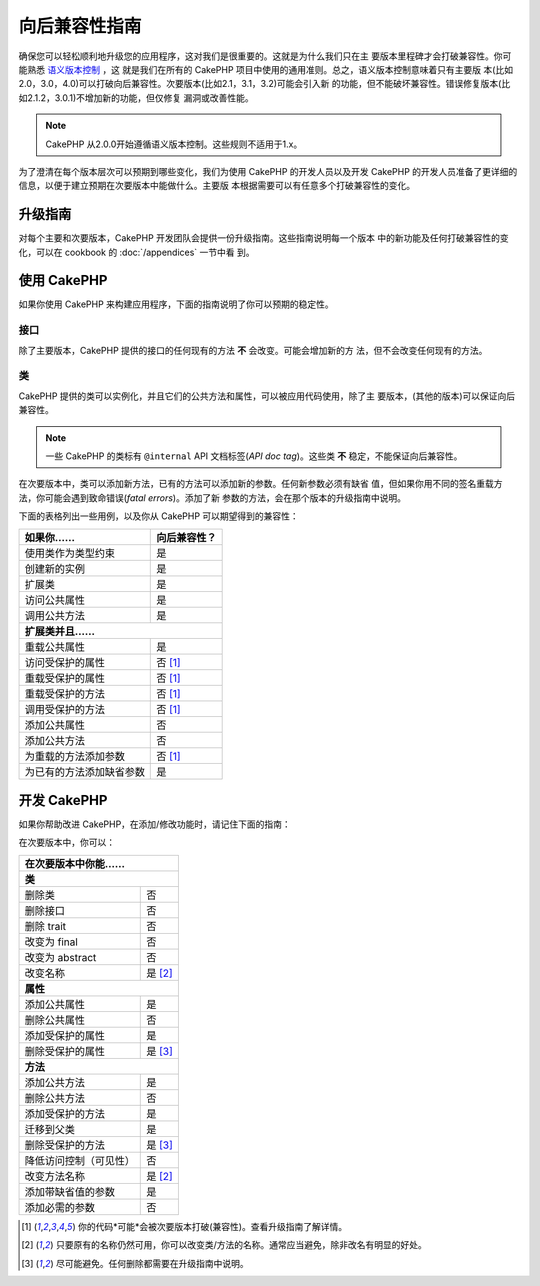 向后兼容性指南
##############

确保您可以轻松顺利地升级您的应用程序，这对我们是很重要的。这就是为什么我们只在主
要版本里程碑才会打破兼容性。你可能熟悉 `语义版本控制 <http://semver.org/>`_ ，这
就是我们在所有的 CakePHP 项目中使用的通用准则。总之，语义版本控制意味着只有主要版
本(比如2.0，3.0，4.0)可以打破向后兼容性。次要版本(比如2.1，3.1，3.2)可能会引入新
的功能，但不能破坏兼容性。错误修复版本(比如2.1.2，3.0.1)不增加新的功能，但仅修复
漏洞或改善性能。

.. note::

    CakePHP 从2.0.0开始遵循语义版本控制。这些规则不适用于1.x。

为了澄清在每个版本层次可以预期到哪些变化，我们为使用 CakePHP 的开发人员以及开发
CakePHP 的开发人员准备了更详细的信息，以便于建立预期在次要版本中能做什么。主要版
本根据需要可以有任意多个打破兼容性的变化。

升级指南
========

对每个主要和次要版本，CakePHP 开发团队会提供一份升级指南。这些指南说明每一个版本
中的新功能及任何打破兼容性的变化，可以在 cookbook 的 :doc:`/appendices` 一节中看
到。

使用 CakePHP
=============

如果你使用 CakePHP 来构建应用程序，下面的指南说明了你可以预期的稳定性。

接口
----

除了主要版本，CakePHP 提供的接口的任何现有的方法 **不** 会改变。可能会增加新的方
法，但不会改变任何现有的方法。

类
--

CakePHP 提供的类可以实例化，并且它们的公共方法和属性，可以被应用代码使用，除了主
要版本，(其他的版本)可以保证向后兼容性。

.. note::

    一些 CakePHP 的类标有 ``@internal`` API 文档标签(*API doc tag*)。这些类
    **不** 稳定，不能保证向后兼容性。

在次要版本中，类可以添加新方法，已有的方法可以添加新的参数。任何新参数必须有缺省
值，但如果你用不同的签名重载方法，你可能会遇到致命错误(*fatal errors*)。添加了新
参数的方法，会在那个版本的升级指南中说明。

下面的表格列出一些用例，以及你从 CakePHP 可以期望得到的兼容性：

+-------------------------------+--------------------------+
| 如果你……                      | 向后兼容性？             |
+===============================+==========================+
| 使用类作为类型约束            | 是                       |
+-------------------------------+--------------------------+
| 创建新的实例                  | 是                       |
+-------------------------------+--------------------------+
| 扩展类                        | 是                       |
+-------------------------------+--------------------------+
| 访问公共属性                  | 是                       |
+-------------------------------+--------------------------+
| 调用公共方法                  | 是                       |
+-------------------------------+--------------------------+
| **扩展类并且……**                                         |
+-------------------------------+--------------------------+
| 重载公共属性                  | 是                       |
+-------------------------------+--------------------------+
| 访问受保护的属性              | 否 [1]_                  |
+-------------------------------+--------------------------+
| 重载受保护的属性              | 否 [1]_                  |
+-------------------------------+--------------------------+
| 重载受保护的方法              | 否 [1]_                  |
+-------------------------------+--------------------------+
| 调用受保护的方法              | 否 [1]_                  |
+-------------------------------+--------------------------+
| 添加公共属性                  | 否                       |
+-------------------------------+--------------------------+
| 添加公共方法                  | 否                       |
+-------------------------------+--------------------------+
| 为重载的方法添加参数          | 否 [1]_                  |
+-------------------------------+--------------------------+
| 为已有的方法添加缺省参数      | 是                       |
+-------------------------------+--------------------------+

开发 CakePHP
============

如果你帮助改进 CakePHP，在添加/修改功能时，请记住下面的指南：

在次要版本中，你可以：

+-------------------------------+--------------------------+
| 在次要版本中你能……                                       |
+===============================+==========================+
| **类**                                                   |
+-------------------------------+--------------------------+
| 删除类                        | 否                       |
+-------------------------------+--------------------------+
| 删除接口                      | 否                       |
+-------------------------------+--------------------------+
| 删除 trait                    | 否                       |
+-------------------------------+--------------------------+
| 改变为 final                  | 否                       |
+-------------------------------+--------------------------+
| 改变为 abstract               | 否                       |
+-------------------------------+--------------------------+
| 改变名称                      | 是 [2]_                  |
+-------------------------------+--------------------------+
| **属性**                                                 |
+-------------------------------+--------------------------+
| 添加公共属性                  | 是                       |
+-------------------------------+--------------------------+
| 删除公共属性                  | 否                       |
+-------------------------------+--------------------------+
| 添加受保护的属性              | 是                       |
+-------------------------------+--------------------------+
| 删除受保护的属性              | 是 [3]_                  |
+-------------------------------+--------------------------+
| **方法**                                                 |
+-------------------------------+--------------------------+
| 添加公共方法                  | 是                       |
+-------------------------------+--------------------------+
| 删除公共方法                  | 否                       |
+-------------------------------+--------------------------+
| 添加受保护的方法              | 是                       |
+-------------------------------+--------------------------+
| 迁移到父类                    | 是                       |
+-------------------------------+--------------------------+
| 删除受保护的方法              | 是 [3]_                  |
+-------------------------------+--------------------------+
| 降低访问控制（可见性）        | 否                       |
+-------------------------------+--------------------------+
| 改变方法名称                  | 是 [2]_                  |
+-------------------------------+--------------------------+
| 添加带缺省值的参数            | 是                       |
+-------------------------------+--------------------------+
| 添加必需的参数                | 否                       |
+-------------------------------+--------------------------+

.. [1] 你的代码*可能*会被次要版本打破(兼容性)。查看升级指南了解详情。
.. [2] 只要原有的名称仍然可用，你可以改变类/方法的名称。通常应当避免，除非改名有明显的好处。
.. [3] 尽可能避免。任何删除都需要在升级指南中说明。

